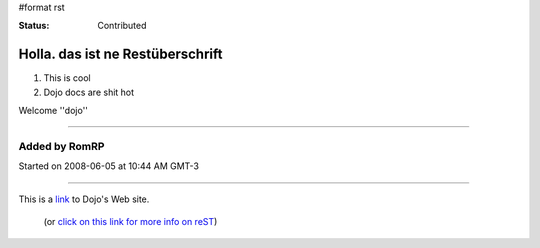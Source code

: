#format rst

:Status: Contributed

Holla. das ist ne Restüberschrift
=================================


1. This is cool
2. Dojo docs are shit hot

Welcome ''dojo''

----

Added by RomRP 
~~~~~~~~~~~~~~
Started on 2008-06-05 at 10:44 AM GMT-3

----

This is a link_ to Dojo's Web site.

   (or `click on this link for more info on reST`_)

.. _link: http://www.dojotoolkit.com
.. _`click on this link for more info on reST`: http://docs.dojocampus.org/HelpOnParsers/ReStructuredText
